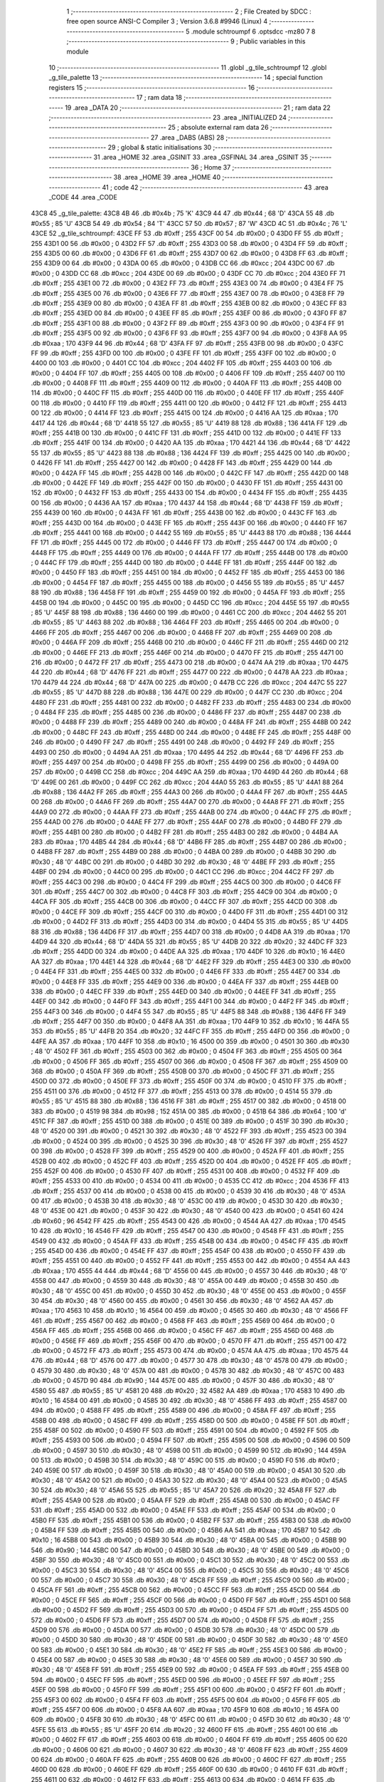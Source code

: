                               1 ;--------------------------------------------------------
                              2 ; File Created by SDCC : free open source ANSI-C Compiler
                              3 ; Version 3.6.8 #9946 (Linux)
                              4 ;--------------------------------------------------------
                              5 	.module schtroumpf
                              6 	.optsdcc -mz80
                              7 	
                              8 ;--------------------------------------------------------
                              9 ; Public variables in this module
                             10 ;--------------------------------------------------------
                             11 	.globl _g_tile_schtroumpf
                             12 	.globl _g_tile_palette
                             13 ;--------------------------------------------------------
                             14 ; special function registers
                             15 ;--------------------------------------------------------
                             16 ;--------------------------------------------------------
                             17 ; ram data
                             18 ;--------------------------------------------------------
                             19 	.area _DATA
                             20 ;--------------------------------------------------------
                             21 ; ram data
                             22 ;--------------------------------------------------------
                             23 	.area _INITIALIZED
                             24 ;--------------------------------------------------------
                             25 ; absolute external ram data
                             26 ;--------------------------------------------------------
                             27 	.area _DABS (ABS)
                             28 ;--------------------------------------------------------
                             29 ; global & static initialisations
                             30 ;--------------------------------------------------------
                             31 	.area _HOME
                             32 	.area _GSINIT
                             33 	.area _GSFINAL
                             34 	.area _GSINIT
                             35 ;--------------------------------------------------------
                             36 ; Home
                             37 ;--------------------------------------------------------
                             38 	.area _HOME
                             39 	.area _HOME
                             40 ;--------------------------------------------------------
                             41 ; code
                             42 ;--------------------------------------------------------
                             43 	.area _CODE
                             44 	.area _CODE
   43C8                      45 _g_tile_palette:
   43C8 4B                   46 	.db #0x4b	; 75	'K'
   43C9 44                   47 	.db #0x44	; 68	'D'
   43CA 55                   48 	.db #0x55	; 85	'U'
   43CB 54                   49 	.db #0x54	; 84	'T'
   43CC 57                   50 	.db #0x57	; 87	'W'
   43CD 4C                   51 	.db #0x4c	; 76	'L'
   43CE                      52 _g_tile_schtroumpf:
   43CE FF                   53 	.db #0xff	; 255
   43CF 00                   54 	.db #0x00	; 0
   43D0 FF                   55 	.db #0xff	; 255
   43D1 00                   56 	.db #0x00	; 0
   43D2 FF                   57 	.db #0xff	; 255
   43D3 00                   58 	.db #0x00	; 0
   43D4 FF                   59 	.db #0xff	; 255
   43D5 00                   60 	.db #0x00	; 0
   43D6 FF                   61 	.db #0xff	; 255
   43D7 00                   62 	.db #0x00	; 0
   43D8 FF                   63 	.db #0xff	; 255
   43D9 00                   64 	.db #0x00	; 0
   43DA 00                   65 	.db #0x00	; 0
   43DB CC                   66 	.db #0xcc	; 204
   43DC 00                   67 	.db #0x00	; 0
   43DD CC                   68 	.db #0xcc	; 204
   43DE 00                   69 	.db #0x00	; 0
   43DF CC                   70 	.db #0xcc	; 204
   43E0 FF                   71 	.db #0xff	; 255
   43E1 00                   72 	.db #0x00	; 0
   43E2 FF                   73 	.db #0xff	; 255
   43E3 00                   74 	.db #0x00	; 0
   43E4 FF                   75 	.db #0xff	; 255
   43E5 00                   76 	.db #0x00	; 0
   43E6 FF                   77 	.db #0xff	; 255
   43E7 00                   78 	.db #0x00	; 0
   43E8 FF                   79 	.db #0xff	; 255
   43E9 00                   80 	.db #0x00	; 0
   43EA FF                   81 	.db #0xff	; 255
   43EB 00                   82 	.db #0x00	; 0
   43EC FF                   83 	.db #0xff	; 255
   43ED 00                   84 	.db #0x00	; 0
   43EE FF                   85 	.db #0xff	; 255
   43EF 00                   86 	.db #0x00	; 0
   43F0 FF                   87 	.db #0xff	; 255
   43F1 00                   88 	.db #0x00	; 0
   43F2 FF                   89 	.db #0xff	; 255
   43F3 00                   90 	.db #0x00	; 0
   43F4 FF                   91 	.db #0xff	; 255
   43F5 00                   92 	.db #0x00	; 0
   43F6 FF                   93 	.db #0xff	; 255
   43F7 00                   94 	.db #0x00	; 0
   43F8 AA                   95 	.db #0xaa	; 170
   43F9 44                   96 	.db #0x44	; 68	'D'
   43FA FF                   97 	.db #0xff	; 255
   43FB 00                   98 	.db #0x00	; 0
   43FC FF                   99 	.db #0xff	; 255
   43FD 00                  100 	.db #0x00	; 0
   43FE FF                  101 	.db #0xff	; 255
   43FF 00                  102 	.db #0x00	; 0
   4400 00                  103 	.db #0x00	; 0
   4401 CC                  104 	.db #0xcc	; 204
   4402 FF                  105 	.db #0xff	; 255
   4403 00                  106 	.db #0x00	; 0
   4404 FF                  107 	.db #0xff	; 255
   4405 00                  108 	.db #0x00	; 0
   4406 FF                  109 	.db #0xff	; 255
   4407 00                  110 	.db #0x00	; 0
   4408 FF                  111 	.db #0xff	; 255
   4409 00                  112 	.db #0x00	; 0
   440A FF                  113 	.db #0xff	; 255
   440B 00                  114 	.db #0x00	; 0
   440C FF                  115 	.db #0xff	; 255
   440D 00                  116 	.db #0x00	; 0
   440E FF                  117 	.db #0xff	; 255
   440F 00                  118 	.db #0x00	; 0
   4410 FF                  119 	.db #0xff	; 255
   4411 00                  120 	.db #0x00	; 0
   4412 FF                  121 	.db #0xff	; 255
   4413 00                  122 	.db #0x00	; 0
   4414 FF                  123 	.db #0xff	; 255
   4415 00                  124 	.db #0x00	; 0
   4416 AA                  125 	.db #0xaa	; 170
   4417 44                  126 	.db #0x44	; 68	'D'
   4418 55                  127 	.db #0x55	; 85	'U'
   4419 88                  128 	.db #0x88	; 136
   441A FF                  129 	.db #0xff	; 255
   441B 00                  130 	.db #0x00	; 0
   441C FF                  131 	.db #0xff	; 255
   441D 00                  132 	.db #0x00	; 0
   441E FF                  133 	.db #0xff	; 255
   441F 00                  134 	.db #0x00	; 0
   4420 AA                  135 	.db #0xaa	; 170
   4421 44                  136 	.db #0x44	; 68	'D'
   4422 55                  137 	.db #0x55	; 85	'U'
   4423 88                  138 	.db #0x88	; 136
   4424 FF                  139 	.db #0xff	; 255
   4425 00                  140 	.db #0x00	; 0
   4426 FF                  141 	.db #0xff	; 255
   4427 00                  142 	.db #0x00	; 0
   4428 FF                  143 	.db #0xff	; 255
   4429 00                  144 	.db #0x00	; 0
   442A FF                  145 	.db #0xff	; 255
   442B 00                  146 	.db #0x00	; 0
   442C FF                  147 	.db #0xff	; 255
   442D 00                  148 	.db #0x00	; 0
   442E FF                  149 	.db #0xff	; 255
   442F 00                  150 	.db #0x00	; 0
   4430 FF                  151 	.db #0xff	; 255
   4431 00                  152 	.db #0x00	; 0
   4432 FF                  153 	.db #0xff	; 255
   4433 00                  154 	.db #0x00	; 0
   4434 FF                  155 	.db #0xff	; 255
   4435 00                  156 	.db #0x00	; 0
   4436 AA                  157 	.db #0xaa	; 170
   4437 44                  158 	.db #0x44	; 68	'D'
   4438 FF                  159 	.db #0xff	; 255
   4439 00                  160 	.db #0x00	; 0
   443A FF                  161 	.db #0xff	; 255
   443B 00                  162 	.db #0x00	; 0
   443C FF                  163 	.db #0xff	; 255
   443D 00                  164 	.db #0x00	; 0
   443E FF                  165 	.db #0xff	; 255
   443F 00                  166 	.db #0x00	; 0
   4440 FF                  167 	.db #0xff	; 255
   4441 00                  168 	.db #0x00	; 0
   4442 55                  169 	.db #0x55	; 85	'U'
   4443 88                  170 	.db #0x88	; 136
   4444 FF                  171 	.db #0xff	; 255
   4445 00                  172 	.db #0x00	; 0
   4446 FF                  173 	.db #0xff	; 255
   4447 00                  174 	.db #0x00	; 0
   4448 FF                  175 	.db #0xff	; 255
   4449 00                  176 	.db #0x00	; 0
   444A FF                  177 	.db #0xff	; 255
   444B 00                  178 	.db #0x00	; 0
   444C FF                  179 	.db #0xff	; 255
   444D 00                  180 	.db #0x00	; 0
   444E FF                  181 	.db #0xff	; 255
   444F 00                  182 	.db #0x00	; 0
   4450 FF                  183 	.db #0xff	; 255
   4451 00                  184 	.db #0x00	; 0
   4452 FF                  185 	.db #0xff	; 255
   4453 00                  186 	.db #0x00	; 0
   4454 FF                  187 	.db #0xff	; 255
   4455 00                  188 	.db #0x00	; 0
   4456 55                  189 	.db #0x55	; 85	'U'
   4457 88                  190 	.db #0x88	; 136
   4458 FF                  191 	.db #0xff	; 255
   4459 00                  192 	.db #0x00	; 0
   445A FF                  193 	.db #0xff	; 255
   445B 00                  194 	.db #0x00	; 0
   445C 00                  195 	.db #0x00	; 0
   445D CC                  196 	.db #0xcc	; 204
   445E 55                  197 	.db #0x55	; 85	'U'
   445F 88                  198 	.db #0x88	; 136
   4460 00                  199 	.db #0x00	; 0
   4461 CC                  200 	.db #0xcc	; 204
   4462 55                  201 	.db #0x55	; 85	'U'
   4463 88                  202 	.db #0x88	; 136
   4464 FF                  203 	.db #0xff	; 255
   4465 00                  204 	.db #0x00	; 0
   4466 FF                  205 	.db #0xff	; 255
   4467 00                  206 	.db #0x00	; 0
   4468 FF                  207 	.db #0xff	; 255
   4469 00                  208 	.db #0x00	; 0
   446A FF                  209 	.db #0xff	; 255
   446B 00                  210 	.db #0x00	; 0
   446C FF                  211 	.db #0xff	; 255
   446D 00                  212 	.db #0x00	; 0
   446E FF                  213 	.db #0xff	; 255
   446F 00                  214 	.db #0x00	; 0
   4470 FF                  215 	.db #0xff	; 255
   4471 00                  216 	.db #0x00	; 0
   4472 FF                  217 	.db #0xff	; 255
   4473 00                  218 	.db #0x00	; 0
   4474 AA                  219 	.db #0xaa	; 170
   4475 44                  220 	.db #0x44	; 68	'D'
   4476 FF                  221 	.db #0xff	; 255
   4477 00                  222 	.db #0x00	; 0
   4478 AA                  223 	.db #0xaa	; 170
   4479 44                  224 	.db #0x44	; 68	'D'
   447A 00                  225 	.db #0x00	; 0
   447B CC                  226 	.db #0xcc	; 204
   447C 55                  227 	.db #0x55	; 85	'U'
   447D 88                  228 	.db #0x88	; 136
   447E 00                  229 	.db #0x00	; 0
   447F CC                  230 	.db #0xcc	; 204
   4480 FF                  231 	.db #0xff	; 255
   4481 00                  232 	.db #0x00	; 0
   4482 FF                  233 	.db #0xff	; 255
   4483 00                  234 	.db #0x00	; 0
   4484 FF                  235 	.db #0xff	; 255
   4485 00                  236 	.db #0x00	; 0
   4486 FF                  237 	.db #0xff	; 255
   4487 00                  238 	.db #0x00	; 0
   4488 FF                  239 	.db #0xff	; 255
   4489 00                  240 	.db #0x00	; 0
   448A FF                  241 	.db #0xff	; 255
   448B 00                  242 	.db #0x00	; 0
   448C FF                  243 	.db #0xff	; 255
   448D 00                  244 	.db #0x00	; 0
   448E FF                  245 	.db #0xff	; 255
   448F 00                  246 	.db #0x00	; 0
   4490 FF                  247 	.db #0xff	; 255
   4491 00                  248 	.db #0x00	; 0
   4492 FF                  249 	.db #0xff	; 255
   4493 00                  250 	.db #0x00	; 0
   4494 AA                  251 	.db #0xaa	; 170
   4495 44                  252 	.db #0x44	; 68	'D'
   4496 FF                  253 	.db #0xff	; 255
   4497 00                  254 	.db #0x00	; 0
   4498 FF                  255 	.db #0xff	; 255
   4499 00                  256 	.db #0x00	; 0
   449A 00                  257 	.db #0x00	; 0
   449B CC                  258 	.db #0xcc	; 204
   449C AA                  259 	.db #0xaa	; 170
   449D 44                  260 	.db #0x44	; 68	'D'
   449E 00                  261 	.db #0x00	; 0
   449F CC                  262 	.db #0xcc	; 204
   44A0 55                  263 	.db #0x55	; 85	'U'
   44A1 88                  264 	.db #0x88	; 136
   44A2 FF                  265 	.db #0xff	; 255
   44A3 00                  266 	.db #0x00	; 0
   44A4 FF                  267 	.db #0xff	; 255
   44A5 00                  268 	.db #0x00	; 0
   44A6 FF                  269 	.db #0xff	; 255
   44A7 00                  270 	.db #0x00	; 0
   44A8 FF                  271 	.db #0xff	; 255
   44A9 00                  272 	.db #0x00	; 0
   44AA FF                  273 	.db #0xff	; 255
   44AB 00                  274 	.db #0x00	; 0
   44AC FF                  275 	.db #0xff	; 255
   44AD 00                  276 	.db #0x00	; 0
   44AE FF                  277 	.db #0xff	; 255
   44AF 00                  278 	.db #0x00	; 0
   44B0 FF                  279 	.db #0xff	; 255
   44B1 00                  280 	.db #0x00	; 0
   44B2 FF                  281 	.db #0xff	; 255
   44B3 00                  282 	.db #0x00	; 0
   44B4 AA                  283 	.db #0xaa	; 170
   44B5 44                  284 	.db #0x44	; 68	'D'
   44B6 FF                  285 	.db #0xff	; 255
   44B7 00                  286 	.db #0x00	; 0
   44B8 FF                  287 	.db #0xff	; 255
   44B9 00                  288 	.db #0x00	; 0
   44BA 00                  289 	.db #0x00	; 0
   44BB 30                  290 	.db #0x30	; 48	'0'
   44BC 00                  291 	.db #0x00	; 0
   44BD 30                  292 	.db #0x30	; 48	'0'
   44BE FF                  293 	.db #0xff	; 255
   44BF 00                  294 	.db #0x00	; 0
   44C0 00                  295 	.db #0x00	; 0
   44C1 CC                  296 	.db #0xcc	; 204
   44C2 FF                  297 	.db #0xff	; 255
   44C3 00                  298 	.db #0x00	; 0
   44C4 FF                  299 	.db #0xff	; 255
   44C5 00                  300 	.db #0x00	; 0
   44C6 FF                  301 	.db #0xff	; 255
   44C7 00                  302 	.db #0x00	; 0
   44C8 FF                  303 	.db #0xff	; 255
   44C9 00                  304 	.db #0x00	; 0
   44CA FF                  305 	.db #0xff	; 255
   44CB 00                  306 	.db #0x00	; 0
   44CC FF                  307 	.db #0xff	; 255
   44CD 00                  308 	.db #0x00	; 0
   44CE FF                  309 	.db #0xff	; 255
   44CF 00                  310 	.db #0x00	; 0
   44D0 FF                  311 	.db #0xff	; 255
   44D1 00                  312 	.db #0x00	; 0
   44D2 FF                  313 	.db #0xff	; 255
   44D3 00                  314 	.db #0x00	; 0
   44D4 55                  315 	.db #0x55	; 85	'U'
   44D5 88                  316 	.db #0x88	; 136
   44D6 FF                  317 	.db #0xff	; 255
   44D7 00                  318 	.db #0x00	; 0
   44D8 AA                  319 	.db #0xaa	; 170
   44D9 44                  320 	.db #0x44	; 68	'D'
   44DA 55                  321 	.db #0x55	; 85	'U'
   44DB 20                  322 	.db #0x20	; 32
   44DC FF                  323 	.db #0xff	; 255
   44DD 00                  324 	.db #0x00	; 0
   44DE AA                  325 	.db #0xaa	; 170
   44DF 10                  326 	.db #0x10	; 16
   44E0 AA                  327 	.db #0xaa	; 170
   44E1 44                  328 	.db #0x44	; 68	'D'
   44E2 FF                  329 	.db #0xff	; 255
   44E3 00                  330 	.db #0x00	; 0
   44E4 FF                  331 	.db #0xff	; 255
   44E5 00                  332 	.db #0x00	; 0
   44E6 FF                  333 	.db #0xff	; 255
   44E7 00                  334 	.db #0x00	; 0
   44E8 FF                  335 	.db #0xff	; 255
   44E9 00                  336 	.db #0x00	; 0
   44EA FF                  337 	.db #0xff	; 255
   44EB 00                  338 	.db #0x00	; 0
   44EC FF                  339 	.db #0xff	; 255
   44ED 00                  340 	.db #0x00	; 0
   44EE FF                  341 	.db #0xff	; 255
   44EF 00                  342 	.db #0x00	; 0
   44F0 FF                  343 	.db #0xff	; 255
   44F1 00                  344 	.db #0x00	; 0
   44F2 FF                  345 	.db #0xff	; 255
   44F3 00                  346 	.db #0x00	; 0
   44F4 55                  347 	.db #0x55	; 85	'U'
   44F5 88                  348 	.db #0x88	; 136
   44F6 FF                  349 	.db #0xff	; 255
   44F7 00                  350 	.db #0x00	; 0
   44F8 AA                  351 	.db #0xaa	; 170
   44F9 10                  352 	.db #0x10	; 16
   44FA 55                  353 	.db #0x55	; 85	'U'
   44FB 20                  354 	.db #0x20	; 32
   44FC FF                  355 	.db #0xff	; 255
   44FD 00                  356 	.db #0x00	; 0
   44FE AA                  357 	.db #0xaa	; 170
   44FF 10                  358 	.db #0x10	; 16
   4500 00                  359 	.db #0x00	; 0
   4501 30                  360 	.db #0x30	; 48	'0'
   4502 FF                  361 	.db #0xff	; 255
   4503 00                  362 	.db #0x00	; 0
   4504 FF                  363 	.db #0xff	; 255
   4505 00                  364 	.db #0x00	; 0
   4506 FF                  365 	.db #0xff	; 255
   4507 00                  366 	.db #0x00	; 0
   4508 FF                  367 	.db #0xff	; 255
   4509 00                  368 	.db #0x00	; 0
   450A FF                  369 	.db #0xff	; 255
   450B 00                  370 	.db #0x00	; 0
   450C FF                  371 	.db #0xff	; 255
   450D 00                  372 	.db #0x00	; 0
   450E FF                  373 	.db #0xff	; 255
   450F 00                  374 	.db #0x00	; 0
   4510 FF                  375 	.db #0xff	; 255
   4511 00                  376 	.db #0x00	; 0
   4512 FF                  377 	.db #0xff	; 255
   4513 00                  378 	.db #0x00	; 0
   4514 55                  379 	.db #0x55	; 85	'U'
   4515 88                  380 	.db #0x88	; 136
   4516 FF                  381 	.db #0xff	; 255
   4517 00                  382 	.db #0x00	; 0
   4518 00                  383 	.db #0x00	; 0
   4519 98                  384 	.db #0x98	; 152
   451A 00                  385 	.db #0x00	; 0
   451B 64                  386 	.db #0x64	; 100	'd'
   451C FF                  387 	.db #0xff	; 255
   451D 00                  388 	.db #0x00	; 0
   451E 00                  389 	.db #0x00	; 0
   451F 30                  390 	.db #0x30	; 48	'0'
   4520 00                  391 	.db #0x00	; 0
   4521 30                  392 	.db #0x30	; 48	'0'
   4522 FF                  393 	.db #0xff	; 255
   4523 00                  394 	.db #0x00	; 0
   4524 00                  395 	.db #0x00	; 0
   4525 30                  396 	.db #0x30	; 48	'0'
   4526 FF                  397 	.db #0xff	; 255
   4527 00                  398 	.db #0x00	; 0
   4528 FF                  399 	.db #0xff	; 255
   4529 00                  400 	.db #0x00	; 0
   452A FF                  401 	.db #0xff	; 255
   452B 00                  402 	.db #0x00	; 0
   452C FF                  403 	.db #0xff	; 255
   452D 00                  404 	.db #0x00	; 0
   452E FF                  405 	.db #0xff	; 255
   452F 00                  406 	.db #0x00	; 0
   4530 FF                  407 	.db #0xff	; 255
   4531 00                  408 	.db #0x00	; 0
   4532 FF                  409 	.db #0xff	; 255
   4533 00                  410 	.db #0x00	; 0
   4534 00                  411 	.db #0x00	; 0
   4535 CC                  412 	.db #0xcc	; 204
   4536 FF                  413 	.db #0xff	; 255
   4537 00                  414 	.db #0x00	; 0
   4538 00                  415 	.db #0x00	; 0
   4539 30                  416 	.db #0x30	; 48	'0'
   453A 00                  417 	.db #0x00	; 0
   453B 30                  418 	.db #0x30	; 48	'0'
   453C 00                  419 	.db #0x00	; 0
   453D 30                  420 	.db #0x30	; 48	'0'
   453E 00                  421 	.db #0x00	; 0
   453F 30                  422 	.db #0x30	; 48	'0'
   4540 00                  423 	.db #0x00	; 0
   4541 60                  424 	.db #0x60	; 96
   4542 FF                  425 	.db #0xff	; 255
   4543 00                  426 	.db #0x00	; 0
   4544 AA                  427 	.db #0xaa	; 170
   4545 10                  428 	.db #0x10	; 16
   4546 FF                  429 	.db #0xff	; 255
   4547 00                  430 	.db #0x00	; 0
   4548 FF                  431 	.db #0xff	; 255
   4549 00                  432 	.db #0x00	; 0
   454A FF                  433 	.db #0xff	; 255
   454B 00                  434 	.db #0x00	; 0
   454C FF                  435 	.db #0xff	; 255
   454D 00                  436 	.db #0x00	; 0
   454E FF                  437 	.db #0xff	; 255
   454F 00                  438 	.db #0x00	; 0
   4550 FF                  439 	.db #0xff	; 255
   4551 00                  440 	.db #0x00	; 0
   4552 FF                  441 	.db #0xff	; 255
   4553 00                  442 	.db #0x00	; 0
   4554 AA                  443 	.db #0xaa	; 170
   4555 44                  444 	.db #0x44	; 68	'D'
   4556 00                  445 	.db #0x00	; 0
   4557 30                  446 	.db #0x30	; 48	'0'
   4558 00                  447 	.db #0x00	; 0
   4559 30                  448 	.db #0x30	; 48	'0'
   455A 00                  449 	.db #0x00	; 0
   455B 30                  450 	.db #0x30	; 48	'0'
   455C 00                  451 	.db #0x00	; 0
   455D 30                  452 	.db #0x30	; 48	'0'
   455E 00                  453 	.db #0x00	; 0
   455F 30                  454 	.db #0x30	; 48	'0'
   4560 00                  455 	.db #0x00	; 0
   4561 30                  456 	.db #0x30	; 48	'0'
   4562 AA                  457 	.db #0xaa	; 170
   4563 10                  458 	.db #0x10	; 16
   4564 00                  459 	.db #0x00	; 0
   4565 30                  460 	.db #0x30	; 48	'0'
   4566 FF                  461 	.db #0xff	; 255
   4567 00                  462 	.db #0x00	; 0
   4568 FF                  463 	.db #0xff	; 255
   4569 00                  464 	.db #0x00	; 0
   456A FF                  465 	.db #0xff	; 255
   456B 00                  466 	.db #0x00	; 0
   456C FF                  467 	.db #0xff	; 255
   456D 00                  468 	.db #0x00	; 0
   456E FF                  469 	.db #0xff	; 255
   456F 00                  470 	.db #0x00	; 0
   4570 FF                  471 	.db #0xff	; 255
   4571 00                  472 	.db #0x00	; 0
   4572 FF                  473 	.db #0xff	; 255
   4573 00                  474 	.db #0x00	; 0
   4574 AA                  475 	.db #0xaa	; 170
   4575 44                  476 	.db #0x44	; 68	'D'
   4576 00                  477 	.db #0x00	; 0
   4577 30                  478 	.db #0x30	; 48	'0'
   4578 00                  479 	.db #0x00	; 0
   4579 30                  480 	.db #0x30	; 48	'0'
   457A 00                  481 	.db #0x00	; 0
   457B 30                  482 	.db #0x30	; 48	'0'
   457C 00                  483 	.db #0x00	; 0
   457D 90                  484 	.db #0x90	; 144
   457E 00                  485 	.db #0x00	; 0
   457F 30                  486 	.db #0x30	; 48	'0'
   4580 55                  487 	.db #0x55	; 85	'U'
   4581 20                  488 	.db #0x20	; 32
   4582 AA                  489 	.db #0xaa	; 170
   4583 10                  490 	.db #0x10	; 16
   4584 00                  491 	.db #0x00	; 0
   4585 30                  492 	.db #0x30	; 48	'0'
   4586 FF                  493 	.db #0xff	; 255
   4587 00                  494 	.db #0x00	; 0
   4588 FF                  495 	.db #0xff	; 255
   4589 00                  496 	.db #0x00	; 0
   458A FF                  497 	.db #0xff	; 255
   458B 00                  498 	.db #0x00	; 0
   458C FF                  499 	.db #0xff	; 255
   458D 00                  500 	.db #0x00	; 0
   458E FF                  501 	.db #0xff	; 255
   458F 00                  502 	.db #0x00	; 0
   4590 FF                  503 	.db #0xff	; 255
   4591 00                  504 	.db #0x00	; 0
   4592 FF                  505 	.db #0xff	; 255
   4593 00                  506 	.db #0x00	; 0
   4594 FF                  507 	.db #0xff	; 255
   4595 00                  508 	.db #0x00	; 0
   4596 00                  509 	.db #0x00	; 0
   4597 30                  510 	.db #0x30	; 48	'0'
   4598 00                  511 	.db #0x00	; 0
   4599 90                  512 	.db #0x90	; 144
   459A 00                  513 	.db #0x00	; 0
   459B 30                  514 	.db #0x30	; 48	'0'
   459C 00                  515 	.db #0x00	; 0
   459D F0                  516 	.db #0xf0	; 240
   459E 00                  517 	.db #0x00	; 0
   459F 30                  518 	.db #0x30	; 48	'0'
   45A0 00                  519 	.db #0x00	; 0
   45A1 30                  520 	.db #0x30	; 48	'0'
   45A2 00                  521 	.db #0x00	; 0
   45A3 30                  522 	.db #0x30	; 48	'0'
   45A4 00                  523 	.db #0x00	; 0
   45A5 30                  524 	.db #0x30	; 48	'0'
   45A6 55                  525 	.db #0x55	; 85	'U'
   45A7 20                  526 	.db #0x20	; 32
   45A8 FF                  527 	.db #0xff	; 255
   45A9 00                  528 	.db #0x00	; 0
   45AA FF                  529 	.db #0xff	; 255
   45AB 00                  530 	.db #0x00	; 0
   45AC FF                  531 	.db #0xff	; 255
   45AD 00                  532 	.db #0x00	; 0
   45AE FF                  533 	.db #0xff	; 255
   45AF 00                  534 	.db #0x00	; 0
   45B0 FF                  535 	.db #0xff	; 255
   45B1 00                  536 	.db #0x00	; 0
   45B2 FF                  537 	.db #0xff	; 255
   45B3 00                  538 	.db #0x00	; 0
   45B4 FF                  539 	.db #0xff	; 255
   45B5 00                  540 	.db #0x00	; 0
   45B6 AA                  541 	.db #0xaa	; 170
   45B7 10                  542 	.db #0x10	; 16
   45B8 00                  543 	.db #0x00	; 0
   45B9 30                  544 	.db #0x30	; 48	'0'
   45BA 00                  545 	.db #0x00	; 0
   45BB 90                  546 	.db #0x90	; 144
   45BC 00                  547 	.db #0x00	; 0
   45BD 30                  548 	.db #0x30	; 48	'0'
   45BE 00                  549 	.db #0x00	; 0
   45BF 30                  550 	.db #0x30	; 48	'0'
   45C0 00                  551 	.db #0x00	; 0
   45C1 30                  552 	.db #0x30	; 48	'0'
   45C2 00                  553 	.db #0x00	; 0
   45C3 30                  554 	.db #0x30	; 48	'0'
   45C4 00                  555 	.db #0x00	; 0
   45C5 30                  556 	.db #0x30	; 48	'0'
   45C6 00                  557 	.db #0x00	; 0
   45C7 30                  558 	.db #0x30	; 48	'0'
   45C8 FF                  559 	.db #0xff	; 255
   45C9 00                  560 	.db #0x00	; 0
   45CA FF                  561 	.db #0xff	; 255
   45CB 00                  562 	.db #0x00	; 0
   45CC FF                  563 	.db #0xff	; 255
   45CD 00                  564 	.db #0x00	; 0
   45CE FF                  565 	.db #0xff	; 255
   45CF 00                  566 	.db #0x00	; 0
   45D0 FF                  567 	.db #0xff	; 255
   45D1 00                  568 	.db #0x00	; 0
   45D2 FF                  569 	.db #0xff	; 255
   45D3 00                  570 	.db #0x00	; 0
   45D4 FF                  571 	.db #0xff	; 255
   45D5 00                  572 	.db #0x00	; 0
   45D6 FF                  573 	.db #0xff	; 255
   45D7 00                  574 	.db #0x00	; 0
   45D8 FF                  575 	.db #0xff	; 255
   45D9 00                  576 	.db #0x00	; 0
   45DA 00                  577 	.db #0x00	; 0
   45DB 30                  578 	.db #0x30	; 48	'0'
   45DC 00                  579 	.db #0x00	; 0
   45DD 30                  580 	.db #0x30	; 48	'0'
   45DE 00                  581 	.db #0x00	; 0
   45DF 30                  582 	.db #0x30	; 48	'0'
   45E0 00                  583 	.db #0x00	; 0
   45E1 30                  584 	.db #0x30	; 48	'0'
   45E2 FF                  585 	.db #0xff	; 255
   45E3 00                  586 	.db #0x00	; 0
   45E4 00                  587 	.db #0x00	; 0
   45E5 30                  588 	.db #0x30	; 48	'0'
   45E6 00                  589 	.db #0x00	; 0
   45E7 30                  590 	.db #0x30	; 48	'0'
   45E8 FF                  591 	.db #0xff	; 255
   45E9 00                  592 	.db #0x00	; 0
   45EA FF                  593 	.db #0xff	; 255
   45EB 00                  594 	.db #0x00	; 0
   45EC FF                  595 	.db #0xff	; 255
   45ED 00                  596 	.db #0x00	; 0
   45EE FF                  597 	.db #0xff	; 255
   45EF 00                  598 	.db #0x00	; 0
   45F0 FF                  599 	.db #0xff	; 255
   45F1 00                  600 	.db #0x00	; 0
   45F2 FF                  601 	.db #0xff	; 255
   45F3 00                  602 	.db #0x00	; 0
   45F4 FF                  603 	.db #0xff	; 255
   45F5 00                  604 	.db #0x00	; 0
   45F6 FF                  605 	.db #0xff	; 255
   45F7 00                  606 	.db #0x00	; 0
   45F8 AA                  607 	.db #0xaa	; 170
   45F9 10                  608 	.db #0x10	; 16
   45FA 00                  609 	.db #0x00	; 0
   45FB 30                  610 	.db #0x30	; 48	'0'
   45FC 00                  611 	.db #0x00	; 0
   45FD 30                  612 	.db #0x30	; 48	'0'
   45FE 55                  613 	.db #0x55	; 85	'U'
   45FF 20                  614 	.db #0x20	; 32
   4600 FF                  615 	.db #0xff	; 255
   4601 00                  616 	.db #0x00	; 0
   4602 FF                  617 	.db #0xff	; 255
   4603 00                  618 	.db #0x00	; 0
   4604 FF                  619 	.db #0xff	; 255
   4605 00                  620 	.db #0x00	; 0
   4606 00                  621 	.db #0x00	; 0
   4607 30                  622 	.db #0x30	; 48	'0'
   4608 FF                  623 	.db #0xff	; 255
   4609 00                  624 	.db #0x00	; 0
   460A FF                  625 	.db #0xff	; 255
   460B 00                  626 	.db #0x00	; 0
   460C FF                  627 	.db #0xff	; 255
   460D 00                  628 	.db #0x00	; 0
   460E FF                  629 	.db #0xff	; 255
   460F 00                  630 	.db #0x00	; 0
   4610 FF                  631 	.db #0xff	; 255
   4611 00                  632 	.db #0x00	; 0
   4612 FF                  633 	.db #0xff	; 255
   4613 00                  634 	.db #0x00	; 0
   4614 FF                  635 	.db #0xff	; 255
   4615 00                  636 	.db #0x00	; 0
   4616 AA                  637 	.db #0xaa	; 170
   4617 10                  638 	.db #0x10	; 16
   4618 00                  639 	.db #0x00	; 0
   4619 30                  640 	.db #0x30	; 48	'0'
   461A 00                  641 	.db #0x00	; 0
   461B 30                  642 	.db #0x30	; 48	'0'
   461C 00                  643 	.db #0x00	; 0
   461D 30                  644 	.db #0x30	; 48	'0'
   461E 00                  645 	.db #0x00	; 0
   461F 30                  646 	.db #0x30	; 48	'0'
   4620 FF                  647 	.db #0xff	; 255
   4621 00                  648 	.db #0x00	; 0
   4622 FF                  649 	.db #0xff	; 255
   4623 00                  650 	.db #0x00	; 0
   4624 FF                  651 	.db #0xff	; 255
   4625 00                  652 	.db #0x00	; 0
   4626 FF                  653 	.db #0xff	; 255
   4627 00                  654 	.db #0x00	; 0
   4628 FF                  655 	.db #0xff	; 255
   4629 00                  656 	.db #0x00	; 0
   462A FF                  657 	.db #0xff	; 255
   462B 00                  658 	.db #0x00	; 0
   462C FF                  659 	.db #0xff	; 255
   462D 00                  660 	.db #0x00	; 0
   462E FF                  661 	.db #0xff	; 255
   462F 00                  662 	.db #0x00	; 0
   4630 FF                  663 	.db #0xff	; 255
   4631 00                  664 	.db #0x00	; 0
   4632 AA                  665 	.db #0xaa	; 170
   4633 10                  666 	.db #0x10	; 16
   4634 00                  667 	.db #0x00	; 0
   4635 30                  668 	.db #0x30	; 48	'0'
   4636 00                  669 	.db #0x00	; 0
   4637 30                  670 	.db #0x30	; 48	'0'
   4638 00                  671 	.db #0x00	; 0
   4639 30                  672 	.db #0x30	; 48	'0'
   463A 00                  673 	.db #0x00	; 0
   463B 30                  674 	.db #0x30	; 48	'0'
   463C 00                  675 	.db #0x00	; 0
   463D 30                  676 	.db #0x30	; 48	'0'
   463E 00                  677 	.db #0x00	; 0
   463F 30                  678 	.db #0x30	; 48	'0'
   4640 FF                  679 	.db #0xff	; 255
   4641 00                  680 	.db #0x00	; 0
   4642 FF                  681 	.db #0xff	; 255
   4643 00                  682 	.db #0x00	; 0
   4644 FF                  683 	.db #0xff	; 255
   4645 00                  684 	.db #0x00	; 0
   4646 FF                  685 	.db #0xff	; 255
   4647 00                  686 	.db #0x00	; 0
   4648 FF                  687 	.db #0xff	; 255
   4649 00                  688 	.db #0x00	; 0
   464A FF                  689 	.db #0xff	; 255
   464B 00                  690 	.db #0x00	; 0
   464C FF                  691 	.db #0xff	; 255
   464D 00                  692 	.db #0x00	; 0
   464E FF                  693 	.db #0xff	; 255
   464F 00                  694 	.db #0x00	; 0
   4650 FF                  695 	.db #0xff	; 255
   4651 00                  696 	.db #0x00	; 0
   4652 FF                  697 	.db #0xff	; 255
   4653 00                  698 	.db #0x00	; 0
   4654 00                  699 	.db #0x00	; 0
   4655 30                  700 	.db #0x30	; 48	'0'
   4656 00                  701 	.db #0x00	; 0
   4657 30                  702 	.db #0x30	; 48	'0'
   4658 55                  703 	.db #0x55	; 85	'U'
   4659 20                  704 	.db #0x20	; 32
   465A 00                  705 	.db #0x00	; 0
   465B 30                  706 	.db #0x30	; 48	'0'
   465C 00                  707 	.db #0x00	; 0
   465D 30                  708 	.db #0x30	; 48	'0'
   465E 00                  709 	.db #0x00	; 0
   465F 30                  710 	.db #0x30	; 48	'0'
   4660 55                  711 	.db #0x55	; 85	'U'
   4661 20                  712 	.db #0x20	; 32
   4662 FF                  713 	.db #0xff	; 255
   4663 00                  714 	.db #0x00	; 0
   4664 FF                  715 	.db #0xff	; 255
   4665 00                  716 	.db #0x00	; 0
   4666 FF                  717 	.db #0xff	; 255
   4667 00                  718 	.db #0x00	; 0
   4668 FF                  719 	.db #0xff	; 255
   4669 00                  720 	.db #0x00	; 0
   466A FF                  721 	.db #0xff	; 255
   466B 00                  722 	.db #0x00	; 0
   466C FF                  723 	.db #0xff	; 255
   466D 00                  724 	.db #0x00	; 0
   466E FF                  725 	.db #0xff	; 255
   466F 00                  726 	.db #0x00	; 0
   4670 FF                  727 	.db #0xff	; 255
   4671 00                  728 	.db #0x00	; 0
   4672 FF                  729 	.db #0xff	; 255
   4673 00                  730 	.db #0x00	; 0
   4674 00                  731 	.db #0x00	; 0
   4675 30                  732 	.db #0x30	; 48	'0'
   4676 00                  733 	.db #0x00	; 0
   4677 30                  734 	.db #0x30	; 48	'0'
   4678 AA                  735 	.db #0xaa	; 170
   4679 10                  736 	.db #0x10	; 16
   467A AA                  737 	.db #0xaa	; 170
   467B 10                  738 	.db #0x10	; 16
   467C 00                  739 	.db #0x00	; 0
   467D 30                  740 	.db #0x30	; 48	'0'
   467E 00                  741 	.db #0x00	; 0
   467F 30                  742 	.db #0x30	; 48	'0'
   4680 00                  743 	.db #0x00	; 0
   4681 CC                  744 	.db #0xcc	; 204
   4682 FF                  745 	.db #0xff	; 255
   4683 00                  746 	.db #0x00	; 0
   4684 FF                  747 	.db #0xff	; 255
   4685 00                  748 	.db #0x00	; 0
   4686 FF                  749 	.db #0xff	; 255
   4687 00                  750 	.db #0x00	; 0
   4688 FF                  751 	.db #0xff	; 255
   4689 00                  752 	.db #0x00	; 0
   468A FF                  753 	.db #0xff	; 255
   468B 00                  754 	.db #0x00	; 0
   468C FF                  755 	.db #0xff	; 255
   468D 00                  756 	.db #0x00	; 0
   468E FF                  757 	.db #0xff	; 255
   468F 00                  758 	.db #0x00	; 0
   4690 FF                  759 	.db #0xff	; 255
   4691 00                  760 	.db #0x00	; 0
   4692 FF                  761 	.db #0xff	; 255
   4693 00                  762 	.db #0x00	; 0
   4694 00                  763 	.db #0x00	; 0
   4695 30                  764 	.db #0x30	; 48	'0'
   4696 00                  765 	.db #0x00	; 0
   4697 30                  766 	.db #0x30	; 48	'0'
   4698 AA                  767 	.db #0xaa	; 170
   4699 10                  768 	.db #0x10	; 16
   469A FF                  769 	.db #0xff	; 255
   469B 00                  770 	.db #0x00	; 0
   469C 00                  771 	.db #0x00	; 0
   469D CC                  772 	.db #0xcc	; 204
   469E 55                  773 	.db #0x55	; 85	'U'
   469F 88                  774 	.db #0x88	; 136
   46A0 AA                  775 	.db #0xaa	; 170
   46A1 44                  776 	.db #0x44	; 68	'D'
   46A2 FF                  777 	.db #0xff	; 255
   46A3 00                  778 	.db #0x00	; 0
   46A4 FF                  779 	.db #0xff	; 255
   46A5 00                  780 	.db #0x00	; 0
   46A6 FF                  781 	.db #0xff	; 255
   46A7 00                  782 	.db #0x00	; 0
   46A8 FF                  783 	.db #0xff	; 255
   46A9 00                  784 	.db #0x00	; 0
   46AA FF                  785 	.db #0xff	; 255
   46AB 00                  786 	.db #0x00	; 0
   46AC FF                  787 	.db #0xff	; 255
   46AD 00                  788 	.db #0x00	; 0
   46AE FF                  789 	.db #0xff	; 255
   46AF 00                  790 	.db #0x00	; 0
   46B0 FF                  791 	.db #0xff	; 255
   46B1 00                  792 	.db #0x00	; 0
   46B2 AA                  793 	.db #0xaa	; 170
   46B3 10                  794 	.db #0x10	; 16
   46B4 00                  795 	.db #0x00	; 0
   46B5 30                  796 	.db #0x30	; 48	'0'
   46B6 55                  797 	.db #0x55	; 85	'U'
   46B7 20                  798 	.db #0x20	; 32
   46B8 AA                  799 	.db #0xaa	; 170
   46B9 44                  800 	.db #0x44	; 68	'D'
   46BA FF                  801 	.db #0xff	; 255
   46BB 00                  802 	.db #0x00	; 0
   46BC FF                  803 	.db #0xff	; 255
   46BD 00                  804 	.db #0x00	; 0
   46BE FF                  805 	.db #0xff	; 255
   46BF 00                  806 	.db #0x00	; 0
   46C0 00                  807 	.db #0x00	; 0
   46C1 CC                  808 	.db #0xcc	; 204
   46C2 FF                  809 	.db #0xff	; 255
   46C3 00                  810 	.db #0x00	; 0
   46C4 FF                  811 	.db #0xff	; 255
   46C5 00                  812 	.db #0x00	; 0
   46C6 FF                  813 	.db #0xff	; 255
   46C7 00                  814 	.db #0x00	; 0
   46C8 FF                  815 	.db #0xff	; 255
   46C9 00                  816 	.db #0x00	; 0
   46CA FF                  817 	.db #0xff	; 255
   46CB 00                  818 	.db #0x00	; 0
   46CC FF                  819 	.db #0xff	; 255
   46CD 00                  820 	.db #0x00	; 0
   46CE FF                  821 	.db #0xff	; 255
   46CF 00                  822 	.db #0x00	; 0
   46D0 FF                  823 	.db #0xff	; 255
   46D1 00                  824 	.db #0x00	; 0
   46D2 AA                  825 	.db #0xaa	; 170
   46D3 10                  826 	.db #0x10	; 16
   46D4 00                  827 	.db #0x00	; 0
   46D5 30                  828 	.db #0x30	; 48	'0'
   46D6 55                  829 	.db #0x55	; 85	'U'
   46D7 20                  830 	.db #0x20	; 32
   46D8 FF                  831 	.db #0xff	; 255
   46D9 00                  832 	.db #0x00	; 0
   46DA 55                  833 	.db #0x55	; 85	'U'
   46DB 88                  834 	.db #0x88	; 136
   46DC AA                  835 	.db #0xaa	; 170
   46DD 44                  836 	.db #0x44	; 68	'D'
   46DE 00                  837 	.db #0x00	; 0
   46DF CC                  838 	.db #0xcc	; 204
   46E0 00                  839 	.db #0x00	; 0
   46E1 CC                  840 	.db #0xcc	; 204
   46E2 FF                  841 	.db #0xff	; 255
   46E3 00                  842 	.db #0x00	; 0
   46E4 FF                  843 	.db #0xff	; 255
   46E5 00                  844 	.db #0x00	; 0
   46E6 FF                  845 	.db #0xff	; 255
   46E7 00                  846 	.db #0x00	; 0
   46E8 FF                  847 	.db #0xff	; 255
   46E9 00                  848 	.db #0x00	; 0
   46EA FF                  849 	.db #0xff	; 255
   46EB 00                  850 	.db #0x00	; 0
   46EC FF                  851 	.db #0xff	; 255
   46ED 00                  852 	.db #0x00	; 0
   46EE FF                  853 	.db #0xff	; 255
   46EF 00                  854 	.db #0x00	; 0
   46F0 FF                  855 	.db #0xff	; 255
   46F1 00                  856 	.db #0x00	; 0
   46F2 AA                  857 	.db #0xaa	; 170
   46F3 10                  858 	.db #0x10	; 16
   46F4 00                  859 	.db #0x00	; 0
   46F5 30                  860 	.db #0x30	; 48	'0'
   46F6 AA                  861 	.db #0xaa	; 170
   46F7 44                  862 	.db #0x44	; 68	'D'
   46F8 00                  863 	.db #0x00	; 0
   46F9 CC                  864 	.db #0xcc	; 204
   46FA 55                  865 	.db #0x55	; 85	'U'
   46FB 88                  866 	.db #0x88	; 136
   46FC AA                  867 	.db #0xaa	; 170
   46FD 44                  868 	.db #0x44	; 68	'D'
   46FE 00                  869 	.db #0x00	; 0
   46FF CC                  870 	.db #0xcc	; 204
   4700 AA                  871 	.db #0xaa	; 170
   4701 44                  872 	.db #0x44	; 68	'D'
   4702 55                  873 	.db #0x55	; 85	'U'
   4703 88                  874 	.db #0x88	; 136
   4704 FF                  875 	.db #0xff	; 255
   4705 00                  876 	.db #0x00	; 0
   4706 FF                  877 	.db #0xff	; 255
   4707 00                  878 	.db #0x00	; 0
   4708 FF                  879 	.db #0xff	; 255
   4709 00                  880 	.db #0x00	; 0
   470A FF                  881 	.db #0xff	; 255
   470B 00                  882 	.db #0x00	; 0
   470C FF                  883 	.db #0xff	; 255
   470D 00                  884 	.db #0x00	; 0
   470E FF                  885 	.db #0xff	; 255
   470F 00                  886 	.db #0x00	; 0
   4710 FF                  887 	.db #0xff	; 255
   4711 00                  888 	.db #0x00	; 0
   4712 FF                  889 	.db #0xff	; 255
   4713 00                  890 	.db #0x00	; 0
   4714 00                  891 	.db #0x00	; 0
   4715 30                  892 	.db #0x30	; 48	'0'
   4716 55                  893 	.db #0x55	; 85	'U'
   4717 88                  894 	.db #0x88	; 136
   4718 AA                  895 	.db #0xaa	; 170
   4719 44                  896 	.db #0x44	; 68	'D'
   471A FF                  897 	.db #0xff	; 255
   471B 00                  898 	.db #0x00	; 0
   471C AA                  899 	.db #0xaa	; 170
   471D 44                  900 	.db #0x44	; 68	'D'
   471E AA                  901 	.db #0xaa	; 170
   471F 44                  902 	.db #0x44	; 68	'D'
   4720 00                  903 	.db #0x00	; 0
   4721 CC                  904 	.db #0xcc	; 204
   4722 AA                  905 	.db #0xaa	; 170
   4723 44                  906 	.db #0x44	; 68	'D'
   4724 FF                  907 	.db #0xff	; 255
   4725 00                  908 	.db #0x00	; 0
   4726 FF                  909 	.db #0xff	; 255
   4727 00                  910 	.db #0x00	; 0
   4728 FF                  911 	.db #0xff	; 255
   4729 00                  912 	.db #0x00	; 0
   472A FF                  913 	.db #0xff	; 255
   472B 00                  914 	.db #0x00	; 0
   472C FF                  915 	.db #0xff	; 255
   472D 00                  916 	.db #0x00	; 0
   472E FF                  917 	.db #0xff	; 255
   472F 00                  918 	.db #0x00	; 0
   4730 FF                  919 	.db #0xff	; 255
   4731 00                  920 	.db #0x00	; 0
   4732 FF                  921 	.db #0xff	; 255
   4733 00                  922 	.db #0x00	; 0
   4734 FF                  923 	.db #0xff	; 255
   4735 00                  924 	.db #0x00	; 0
   4736 55                  925 	.db #0x55	; 85	'U'
   4737 88                  926 	.db #0x88	; 136
   4738 FF                  927 	.db #0xff	; 255
   4739 00                  928 	.db #0x00	; 0
   473A FF                  929 	.db #0xff	; 255
   473B 00                  930 	.db #0x00	; 0
   473C 00                  931 	.db #0x00	; 0
   473D CC                  932 	.db #0xcc	; 204
   473E FF                  933 	.db #0xff	; 255
   473F 00                  934 	.db #0x00	; 0
   4740 FF                  935 	.db #0xff	; 255
   4741 00                  936 	.db #0x00	; 0
   4742 FF                  937 	.db #0xff	; 255
   4743 00                  938 	.db #0x00	; 0
   4744 55                  939 	.db #0x55	; 85	'U'
   4745 88                  940 	.db #0x88	; 136
   4746 FF                  941 	.db #0xff	; 255
   4747 00                  942 	.db #0x00	; 0
   4748 FF                  943 	.db #0xff	; 255
   4749 00                  944 	.db #0x00	; 0
   474A FF                  945 	.db #0xff	; 255
   474B 00                  946 	.db #0x00	; 0
   474C FF                  947 	.db #0xff	; 255
   474D 00                  948 	.db #0x00	; 0
   474E FF                  949 	.db #0xff	; 255
   474F 00                  950 	.db #0x00	; 0
   4750 FF                  951 	.db #0xff	; 255
   4751 00                  952 	.db #0x00	; 0
   4752 FF                  953 	.db #0xff	; 255
   4753 00                  954 	.db #0x00	; 0
   4754 00                  955 	.db #0x00	; 0
   4755 CC                  956 	.db #0xcc	; 204
   4756 55                  957 	.db #0x55	; 85	'U'
   4757 88                  958 	.db #0x88	; 136
   4758 FF                  959 	.db #0xff	; 255
   4759 00                  960 	.db #0x00	; 0
   475A FF                  961 	.db #0xff	; 255
   475B 00                  962 	.db #0x00	; 0
   475C FF                  963 	.db #0xff	; 255
   475D 00                  964 	.db #0x00	; 0
   475E AA                  965 	.db #0xaa	; 170
   475F 44                  966 	.db #0x44	; 68	'D'
   4760 FF                  967 	.db #0xff	; 255
   4761 00                  968 	.db #0x00	; 0
   4762 FF                  969 	.db #0xff	; 255
   4763 00                  970 	.db #0x00	; 0
   4764 55                  971 	.db #0x55	; 85	'U'
   4765 88                  972 	.db #0x88	; 136
   4766 FF                  973 	.db #0xff	; 255
   4767 00                  974 	.db #0x00	; 0
   4768 FF                  975 	.db #0xff	; 255
   4769 00                  976 	.db #0x00	; 0
   476A FF                  977 	.db #0xff	; 255
   476B 00                  978 	.db #0x00	; 0
   476C FF                  979 	.db #0xff	; 255
   476D 00                  980 	.db #0x00	; 0
   476E FF                  981 	.db #0xff	; 255
   476F 00                  982 	.db #0x00	; 0
   4770 FF                  983 	.db #0xff	; 255
   4771 00                  984 	.db #0x00	; 0
   4772 FF                  985 	.db #0xff	; 255
   4773 00                  986 	.db #0x00	; 0
   4774 AA                  987 	.db #0xaa	; 170
   4775 44                  988 	.db #0x44	; 68	'D'
   4776 55                  989 	.db #0x55	; 85	'U'
   4777 88                  990 	.db #0x88	; 136
   4778 FF                  991 	.db #0xff	; 255
   4779 00                  992 	.db #0x00	; 0
   477A FF                  993 	.db #0xff	; 255
   477B 00                  994 	.db #0x00	; 0
   477C FF                  995 	.db #0xff	; 255
   477D 00                  996 	.db #0x00	; 0
   477E AA                  997 	.db #0xaa	; 170
   477F 44                  998 	.db #0x44	; 68	'D'
   4780 55                  999 	.db #0x55	; 85	'U'
   4781 88                 1000 	.db #0x88	; 136
   4782 AA                 1001 	.db #0xaa	; 170
   4783 44                 1002 	.db #0x44	; 68	'D'
   4784 55                 1003 	.db #0x55	; 85	'U'
   4785 88                 1004 	.db #0x88	; 136
   4786 FF                 1005 	.db #0xff	; 255
   4787 00                 1006 	.db #0x00	; 0
   4788 FF                 1007 	.db #0xff	; 255
   4789 00                 1008 	.db #0x00	; 0
   478A FF                 1009 	.db #0xff	; 255
   478B 00                 1010 	.db #0x00	; 0
   478C FF                 1011 	.db #0xff	; 255
   478D 00                 1012 	.db #0x00	; 0
   478E FF                 1013 	.db #0xff	; 255
   478F 00                 1014 	.db #0x00	; 0
   4790 FF                 1015 	.db #0xff	; 255
   4791 00                 1016 	.db #0x00	; 0
   4792 FF                 1017 	.db #0xff	; 255
   4793 00                 1018 	.db #0x00	; 0
   4794 FF                 1019 	.db #0xff	; 255
   4795 00                 1020 	.db #0x00	; 0
   4796 00                 1021 	.db #0x00	; 0
   4797 CC                 1022 	.db #0xcc	; 204
   4798 55                 1023 	.db #0x55	; 85	'U'
   4799 88                 1024 	.db #0x88	; 136
   479A FF                 1025 	.db #0xff	; 255
   479B 00                 1026 	.db #0x00	; 0
   479C FF                 1027 	.db #0xff	; 255
   479D 00                 1028 	.db #0x00	; 0
   479E AA                 1029 	.db #0xaa	; 170
   479F 44                 1030 	.db #0x44	; 68	'D'
   47A0 00                 1031 	.db #0x00	; 0
   47A1 CC                 1032 	.db #0xcc	; 204
   47A2 00                 1033 	.db #0x00	; 0
   47A3 CC                 1034 	.db #0xcc	; 204
   47A4 FF                 1035 	.db #0xff	; 255
   47A5 00                 1036 	.db #0x00	; 0
   47A6 FF                 1037 	.db #0xff	; 255
   47A7 00                 1038 	.db #0x00	; 0
   47A8 FF                 1039 	.db #0xff	; 255
   47A9 00                 1040 	.db #0x00	; 0
   47AA FF                 1041 	.db #0xff	; 255
   47AB 00                 1042 	.db #0x00	; 0
   47AC FF                 1043 	.db #0xff	; 255
   47AD 00                 1044 	.db #0x00	; 0
   47AE FF                 1045 	.db #0xff	; 255
   47AF 00                 1046 	.db #0x00	; 0
   47B0 FF                 1047 	.db #0xff	; 255
   47B1 00                 1048 	.db #0x00	; 0
   47B2 FF                 1049 	.db #0xff	; 255
   47B3 00                 1050 	.db #0x00	; 0
   47B4 FF                 1051 	.db #0xff	; 255
   47B5 00                 1052 	.db #0x00	; 0
   47B6 FF                 1053 	.db #0xff	; 255
   47B7 00                 1054 	.db #0x00	; 0
   47B8 AA                 1055 	.db #0xaa	; 170
   47B9 44                 1056 	.db #0x44	; 68	'D'
   47BA 00                 1057 	.db #0x00	; 0
   47BB CC                 1058 	.db #0xcc	; 204
   47BC 00                 1059 	.db #0x00	; 0
   47BD CC                 1060 	.db #0xcc	; 204
   47BE 55                 1061 	.db #0x55	; 85	'U'
   47BF 88                 1062 	.db #0x88	; 136
   47C0 FF                 1063 	.db #0xff	; 255
   47C1 00                 1064 	.db #0x00	; 0
   47C2 FF                 1065 	.db #0xff	; 255
   47C3 00                 1066 	.db #0x00	; 0
   47C4 FF                 1067 	.db #0xff	; 255
   47C5 00                 1068 	.db #0x00	; 0
   47C6 FF                 1069 	.db #0xff	; 255
   47C7 00                 1070 	.db #0x00	; 0
   47C8 FF                 1071 	.db #0xff	; 255
   47C9 00                 1072 	.db #0x00	; 0
   47CA FF                 1073 	.db #0xff	; 255
   47CB 00                 1074 	.db #0x00	; 0
   47CC FF                 1075 	.db #0xff	; 255
   47CD 00                 1076 	.db #0x00	; 0
                           1077 	.area _INITIALIZER
                           1078 	.area _CABS (ABS)
